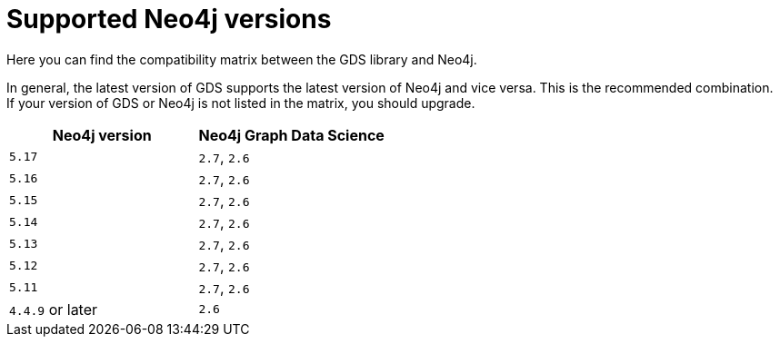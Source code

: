 [[supported-neo4j-versions]]
= Supported Neo4j versions

Here you can find the compatibility matrix between the GDS library and Neo4j.

In general, the latest version of GDS supports the latest version of Neo4j and vice versa.
This is the recommended combination. +
If your version of GDS or Neo4j is not listed in the matrix, you should upgrade.

[opts=header]
|===
| Neo4j version    | Neo4j Graph Data Science
| `5.17`           | `2.7`, `2.6`
| `5.16`           | `2.7`, `2.6`
| `5.15`           | `2.7`, `2.6`
| `5.14`           | `2.7`, `2.6`
| `5.13`           | `2.7`, `2.6`
| `5.12`           | `2.7`, `2.6`
| `5.11`           | `2.7`, `2.6`
| `4.4.9` or later | `2.6`
|===
